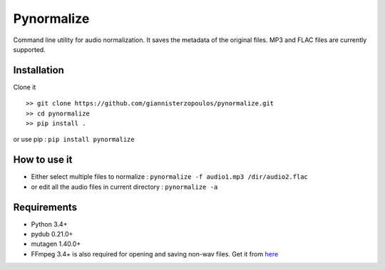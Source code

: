 Pynormalize
===========
Command line utility for audio normalization. It saves the metadata of the original files.
MP3 and FLAC files are currently supported.

Installation
------------

Clone it ::

   >> git clone https://github.com/giannisterzopoulos/pynormalize.git
   >> cd pynormalize
   >> pip install .

or use pip : ``pip install pynormalize``

How to use it
-------------
- Either select multiple files to normalize : ``pynormalize -f audio1.mp3 /dir/audio2.flac``
- or edit all the audio files in current directory : ``pynormalize -a``

Requirements
------------
- Python 3.4+
- pydub 0.21.0+
- mutagen 1.40.0+
- FFmpeg 3.4+ is also required for opening and saving non-wav files. Get it from `here`_

.. _`here`: https://www.ffmpeg.org/
